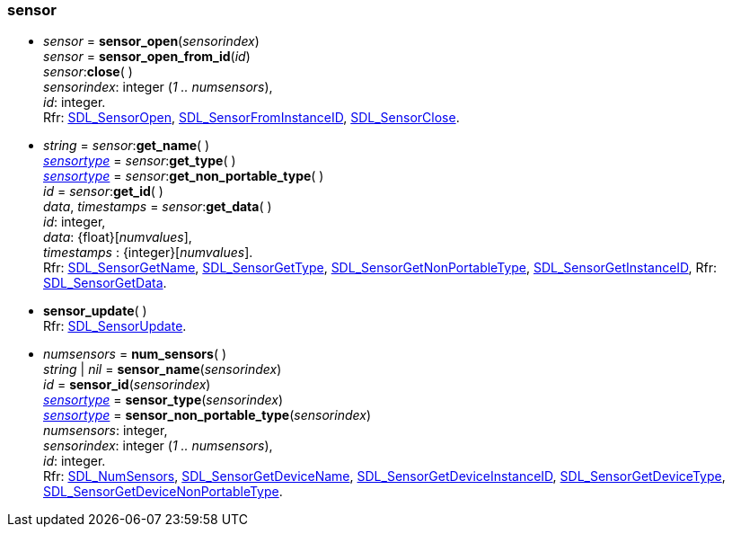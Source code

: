 
[[sensor]]
=== sensor


[[sensor_open]]
* _sensor_ = *sensor_open*(_sensorindex_) +
_sensor_ = *sensor_open_from_id*(_id_) +
_sensor_++:++*close*( ) +
[small]#_sensorindex_: integer (_1 .. numsensors_), +
_id_: integer. +
Rfr: https://wiki.libsdl.org/SDL2/SDL_SensorOpen[SDL_SensorOpen],
https://wiki.libsdl.org/SDL2/SDL_SensorFromInstanceID[SDL_SensorFromInstanceID],
https://wiki.libsdl.org/SDL2/SDL_SensorClose[SDL_SensorClose].#


[[sensor_methods]]
* _string_ = _sensor_++:++*get_name*( ) +
<<sensortype, _sensortype_>> = _sensor_++:++*get_type*( ) +
<<sensortype, _sensortype_>> = _sensor_++:++*get_non_portable_type*( ) +
_id_ = _sensor_++:++*get_id*( ) +
_data_, _timestamps_ = _sensor_++:++*get_data*( ) +
[small]#_id_: integer, +
_data_: {float}[_numvalues_], +
_timestamps_ : {integer}[_numvalues_]. +
Rfr: https://wiki.libsdl.org/SDL2/SDL_SensorGetName[SDL_SensorGetName],
https://wiki.libsdl.org/SDL2/SDL_SensorGetType[SDL_SensorGetType],
https://wiki.libsdl.org/SDL2/SDL_SensorGetNonPortableType[SDL_SensorGetNonPortableType],
https://wiki.libsdl.org/SDL2/SDL_SensorGetInstanceID[SDL_SensorGetInstanceID],
Rfr: https://wiki.libsdl.org/SDL2/SDL_SensorGetData[SDL_SensorGetData].#

[[sensor_update]]
* *sensor_update*( ) +
[small]#Rfr: https://wiki.libsdl.org/SDL2/SDL_SensorUpdate[SDL_SensorUpdate].#

[[num_sensors]]
* _numsensors_ = *num_sensors*( ) +
_string_ | _nil_ = *sensor_name*(_sensorindex_) +
_id_ = *sensor_id*(_sensorindex_) +
<<sensortype, _sensortype_>> = *sensor_type*(_sensorindex_) +
<<sensortype, _sensortype_>> = *sensor_non_portable_type*(_sensorindex_) +
[small]#_numsensors_: integer, +
_sensorindex_: integer (_1 .. numsensors_), +
_id_: integer. +
Rfr: https://wiki.libsdl.org/SDL2/SDL_NumSensors[SDL_NumSensors],
https://wiki.libsdl.org/SDL2/SDL_SensorGetDeviceName[SDL_SensorGetDeviceName],
https://wiki.libsdl.org/SDL2/SDL_SensorGetDeviceInstanceID[SDL_SensorGetDeviceInstanceID],
https://wiki.libsdl.org/SDL2/SDL_SensorGetDeviceType[SDL_SensorGetDeviceType],
https://wiki.libsdl.org/SDL2/SDL_SensorGetDeviceNonPortableType[SDL_SensorGetDeviceNonPortableType].#

////
££
[[]]
* __ = **(__) +
[small]#__: string. +
Rfr: https://wiki.libsdl.org/SDL2/SDL_[SDL_].#

////

